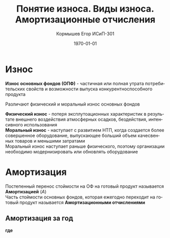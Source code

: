 #+TITLE: Понятие износа. Виды износа. Амортизационные отчисления
#+AUTHOR: Кормышев Егор ИСиП-301
#+DATE: \today
#+LANGUAGE: ru
#+LaTeX_HEADER: \usepackage[russian]{babel}
#+LaTeX_HEADER: \usepackage{amsmath,graphicx}


* Износ

*Износ основных фондов (ОПФ)* - частичная или полная утрата потребительских свойств и возможности выпуска конкурентноспособного продукта \\


Различают физический и моральный износ основных фондов \\


*Физический износ* - потеря эксплутоационных характеристик в результате внешнего воздействия атмосферных осадков, бездействия, интенсивного использования \\

*Моральный износ* - наступает с развитием НТП, когда создается более совершенное оборудование, выпускающее больший объем качесвенных товаров и меньшими затратами \\

Моральный износ наступает раньше физического, поэтому организации необходимо модернизировать или обновлять оборудование \\

* Амортизация

Постепенный перенос стоймости на ОФ на готовый продукт называется *Амортизацией* ($A$) \\

Часть стоймости основных фондов, которая ежегодно переходит на готовый продукт называется *Амортизационными отчислениями*
 
** Амортизация за год

#+begin_export latex
\begin{equation}  
A = \frac{C_{n}*H_{a}}{100\%}
\end{equation}
#+end_export

*где*

#+begin_export latex
\begin{flushleft}
$C_{n}$ - первоначальная стоймость \\
$H_{a}$ - норма амортизации за год \\
\end{flushleft}
#+end_export

# TODO: refert epsilon to get "э"

#+begin_export latex
\begin{equation}
H=\frac{l}{t_{\epsilon}}*100\%  
\end{equation}

#+end_export
